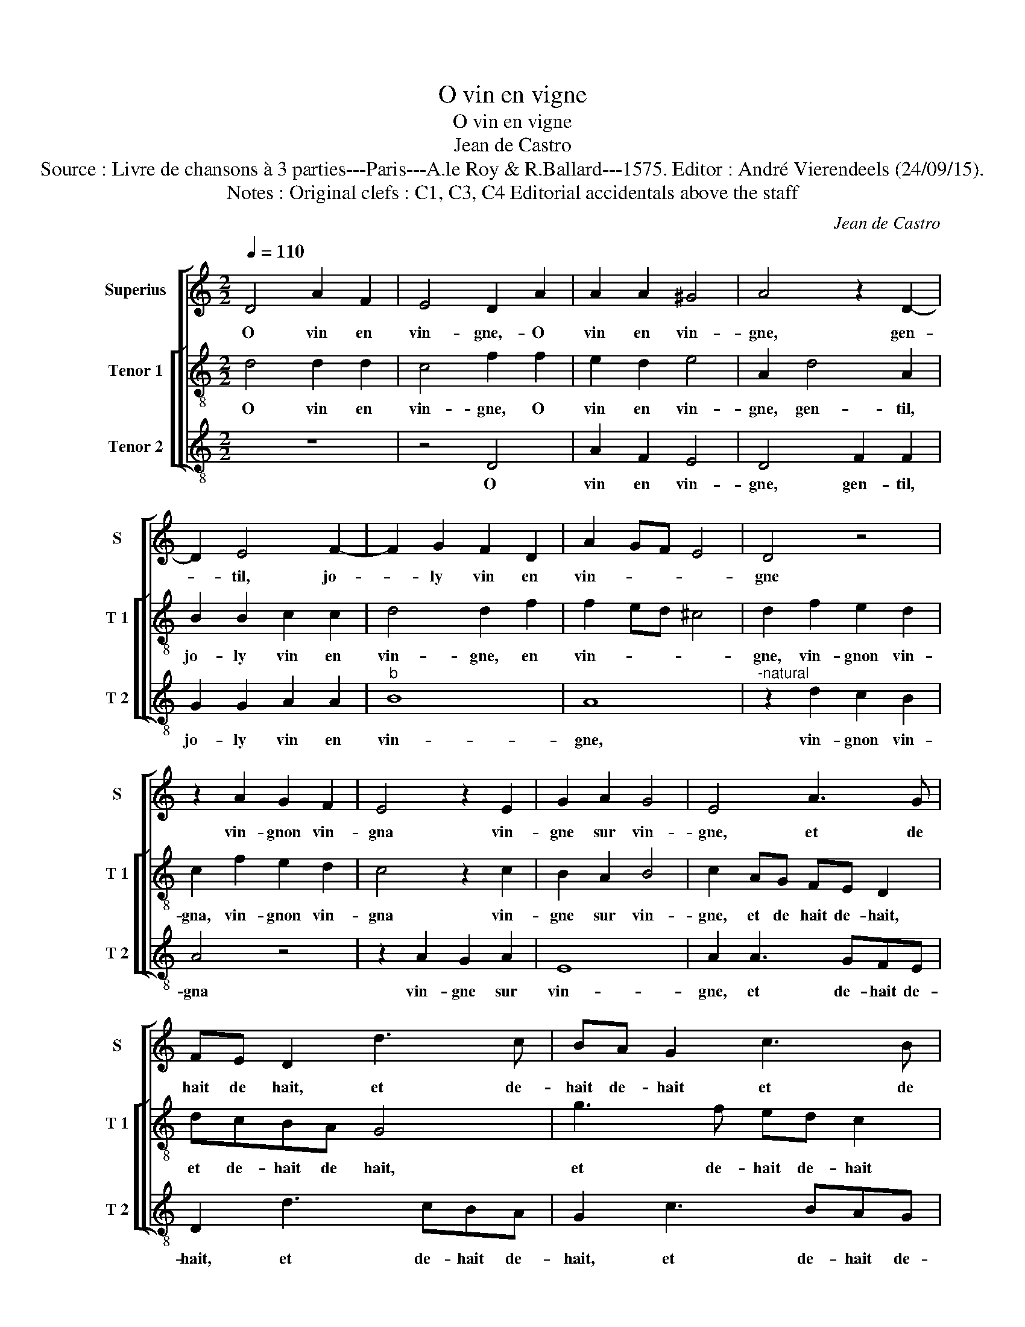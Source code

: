 X:1
T:O vin en vigne
T:O vin en vigne
T:Jean de Castro
T:Source : Livre de chansons à 3 parties---Paris---A.le Roy & R.Ballard---1575. Editor : André Vierendeels (24/09/15).
T:Notes : Original clefs : C1, C3, C4 Editorial accidentals above the staff
C:Jean de Castro
%%score [ 1 [ 2 3 ] ]
L:1/8
Q:1/4=110
M:2/2
K:C
V:1 treble nm="Superius" snm="S"
V:2 treble-8 nm="Tenor 1" snm="T 1"
V:3 treble-8 nm="Tenor 2" snm="T 2"
V:1
 D4 A2 F2 | E4 D2 A2 | A2 A2 ^G4 | A4 z2 D2- | D2 E4 F2- | F2 G2 F2 D2 | A2 GF E4 | D4 z4 | %8
w: O vin en|vin- gne,- O|vin en vin-|gne, gen-|* til, jo-|* ly vin en|vin- * * *|gne|
 z2 A2 G2 F2 | E4 z2 E2 | G2 A2 G4 | E4 A3 G | FE D2 d3 c | BA G2 c3 B | AGFE D2 D2 | F2 F2 E2 G2 | %16
w: vin- gnon vin-|gna vin-|gne sur vin-|gne, et de|hait de hait, et de-|hait de- hait et de|hait, de- hait de- hait, et|gen- til, jo- ly|
 A2 F2 E4 | D4 z2 d2 | c2 d2 B4 | c8 | z4 A2 A2 | B2 c2 d4 | G2 G2 A2 B2 | c2 B2 A4- | %24
w: vin en vin-|gne, O|vin en grap-|pe,|gen- til,|jo- ly vin,|gen- til jo- ly|vin en grap-|
"^#" A2 GF G4 | A4 z4 | z2 A2 B2 c2 | d2 d4 c2- | c2 B2 A4 | G4 z2 c2- | c2 B4 A2 | G2 A2 G4 | %32
w: |pe,|gra- pin gra-|pa grap- pe|_ sur grap-|pe, grap-|* pe grap-|pe sur grap-|
 E4 A3 G | FE D2 d3 c | BA G2 c3 B | AGFE D2 D2 | F2 F2 E2 G2 | A2 F2 E4 | !fermata!^F8 |] %39
w: pe. Et de-|hait de- hait, et de-|hait de- hait, et de-|hait de- hait de- hait, et|gen- til, jo- ly|vin en grap-|pe.|
V:2
 d4 d2 d2 | c4 f2 f2 | e2 d2 e4 | A2 d4 A2 | B2 B2 c2 c2 | d4 d2 f2 | f2 ed ^c4 | d2 f2 e2 d2 | %8
w: O vin en|vin- gne, O|vin en vin-|gne, gen- til,|jo- ly vin en|vin- gne, en|vin- * * *|gne, vin- gnon vin-|
 c2 f2 e2 d2 | c4 z2 c2 | B2 A2 B4 | c2 AG FE D2 | dcBA G4 | g3 f ed c2 | z2 d2 A2 B2 | %15
w: gna, vin- gnon vin-|gna vin-|gne sur vin-|gne, et de hait de- hait,|et de- hait de hait,|et de- hait de- hait|et gen- til,|
 c2 d2 c2 d2 | e2 d2 ^c4 | d4 a4 | a2 a2 ^g4 | a2 e4 f2 | g2 a2 f2 f2 | e4 d4 | z2 e4 d2 | e4 c4 | %24
w: jo- ly, jo- ly|vin en vin-|gne, O|vin en grap-|pe, gen- til,|jo- ly vin en|grap- pe,|gen- til,|jo- ly|
 B2 A2 B4 | ^c2 c2 d2 e2 | f4 z2 e2 | g2 f2 e4 | z2 f4 e2- | e2 d2 c4 | d4 z2 c2 | B2 A2 B4 | %32
w: vin en grap-|pe, gra- pin gra-|pa gra-|pin gra- pa,|grap- pe|_ sur grap-|pe, grap-|pe sur grap-|
 c2 AG FE D2 | dcBA G4 | g3 f ed c2 | z2 d2 A2 B2 | c2 d2 ^c2 d2 | e2 d2 ^c4 | !fermata!d8 |] %39
w: pe, et de- hait de- hait,|et de- hait de- hait,|et de- hait de- hait,-|et gen- til,|jo- ly, jo- ly|vin en grap-|pe.|
V:3
 z8 | z4 D4 | A2 F2 E4 | D4 F2 F2 | G2 G2 A2 A2 |"^b" B8 | A8 |"^-natural" z2 d2 c2 B2 | A4 z4 | %9
w: |O|vin en vin-|gne, gen- til,|jo- ly vin en|vin-|gne,|vin- gnon vin-|gna|
 z2 A2 G2 A2 | E8 | A2 A3 GFE | D2 d3 cBA | G2 c3 BAG | F2 D2 D2 G2 | F2 D2 A2 B2 | A4 A4 | z4 d4 | %18
w: vin- gne sur|vin-|gne, et de- hait de-|hait, et de- hait de-|hait, et de- hait de-|hait et gen- til,|jo- ly vin en|vin- gne,|O|
 f2 d2 e4 | A4 A2 A2 | B2 c2 d4 | z4 G2 G2 | c6 B2 | A2 G2 A4 | E8 | A4 B2 c2 | d4 z2 A2 | %27
w: vin en grap-|pe, gen- til|jo- ly vin,|gen- til,|jo- ly|vin en grap-|pe,|gra- pin gra-|pa gra-|
 G2 D2 A4 | z2 d4 c2- | c2 B2 A4 | G4 z2 A2 | E2 F2 E4 | A2 A3 GFE | D2 d3 cBA | G2 c3 BAG | %35
w: pin gra- pa|gra- pe|_ sur grap-|pe, grap-|pe sur grap-|pe, et de- hait de-|hait, et de- hait de-|hait, et de- hait de-|
 F2 D2 D2 G2 |"^b" F2 D2 A2 B2 | A8 | !fermata!D8 |] %39
w: hait et gen- til,|jo- ly vin en|grap-|pe.|

